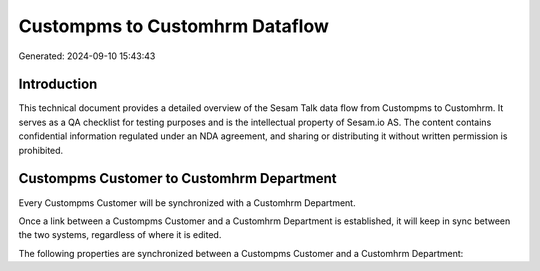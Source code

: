 ===============================
Custompms to Customhrm Dataflow
===============================

Generated: 2024-09-10 15:43:43

Introduction
------------

This technical document provides a detailed overview of the Sesam Talk data flow from Custompms to Customhrm. It serves as a QA checklist for testing purposes and is the intellectual property of Sesam.io AS. The content contains confidential information regulated under an NDA agreement, and sharing or distributing it without written permission is prohibited.

Custompms Customer to Customhrm Department
------------------------------------------
Every Custompms Customer will be synchronized with a Customhrm Department.

Once a link between a Custompms Customer and a Customhrm Department is established, it will keep in sync between the two systems, regardless of where it is edited.

The following properties are synchronized between a Custompms Customer and a Customhrm Department:

.. list-table::
   :header-rows: 1

   * - Custompms Customer Property
     - Customhrm Department Property
     - Customhrm Data Type

